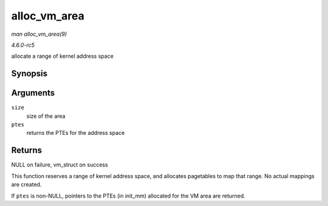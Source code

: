 .. -*- coding: utf-8; mode: rst -*-

.. _API-alloc-vm-area:

=============
alloc_vm_area
=============

*man alloc_vm_area(9)*

*4.6.0-rc5*

allocate a range of kernel address space


Synopsis
========

.. c:function:: struct vm_struct * alloc_vm_area( size_t size, pte_t ** ptes )

Arguments
=========

``size``
    size of the area

``ptes``
    returns the PTEs for the address space


Returns
=======

NULL on failure, vm_struct on success

This function reserves a range of kernel address space, and allocates
pagetables to map that range. No actual mappings are created.

If ``ptes`` is non-NULL, pointers to the PTEs (in init_mm) allocated
for the VM area are returned.


.. ------------------------------------------------------------------------------
.. This file was automatically converted from DocBook-XML with the dbxml
.. library (https://github.com/return42/sphkerneldoc). The origin XML comes
.. from the linux kernel, refer to:
..
.. * https://github.com/torvalds/linux/tree/master/Documentation/DocBook
.. ------------------------------------------------------------------------------
